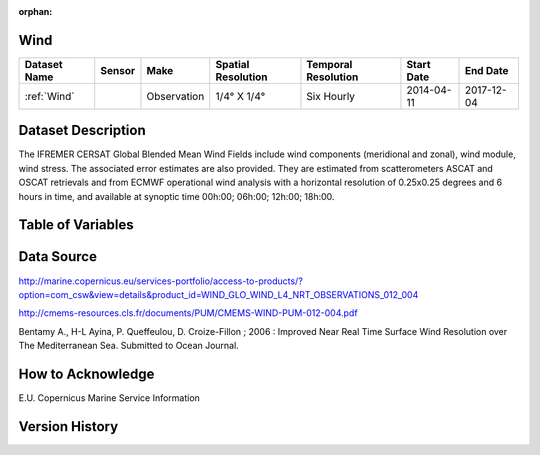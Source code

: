 :orphan:

.. _Wind:



Wind
****

.. |globe| image:: /_static/catalog_thumbnails/globe.png
   :scale: 10%
   :align: middle
.. |sat| image:: /_static/catalog_thumbnails/satellite.png
   :scale: 10%
   :align: middle

.. |rm| image:: /_static/tutorial_pics/regional_map.png
 :align: middle
 :scale: 20%
 :target: ../../tutorials/regional_map_gridded.html

.. |ts| image:: /_static/tutorial_pics/TS.png
 :align: middle
 :scale: 25%
 :target: ../../tutorials/time_series.html

.. |hst| image:: /_static/tutorial_pics/hist.png
 :align: middle
 :scale: 25%
 :target: ../../tutorials/histogram.html

.. |sec| image:: /_static/tutorial_pics/section.png
  :align: middle
  :scale: 20%
  :target: ../../tutorials/section.html

.. |dep| image:: /_static/tutorial_pics/depth_profile.png
  :align: middle
  :scale: 25%
  :target: ../../tutorials/depth_profile.html





+-------------------------------+----------+-------------+------------------------+-------------------+---------------------+---------------------+
| Dataset Name                  | Sensor   |  Make       |  Spatial Resolution    |Temporal Resolution|  Start Date         |  End Date           |
+===============================+==========+=============+========================+===================+=====================+=====================+
| :ref:`Wind`                   | |sat|    | Observation |     1/4° X 1/4°        |     Six Hourly    |  2014-04-11         | 2017-12-04          |
+-------------------------------+----------+-------------+------------------------+-------------------+---------------------+---------------------+



Dataset Description
*******************

The IFREMER CERSAT Global Blended Mean Wind Fields include wind components (meridional and zonal), wind module, wind stress.
The associated error estimates are also provided. They are estimated from scatterometers ASCAT and OSCAT retrievals and from ECMWF operational wind analysis with a horizontal resolution of 0.25x0.25 degrees and 6 hours in time, and available at synoptic time 00h:00; 06h:00; 12h:00; 18h:00.



Table of Variables
******************

.. raw:: html

    <iframe src="../../_static/var_tables/Near-Real-Time%20Wind/Near-Real-Time%20Wind.html"  frameborder = 0 height = '300px' width="100%">></iframe>


Data Source
***********

http://marine.copernicus.eu/services-portfolio/access-to-products/?option=com_csw&view=details&product_id=WIND_GLO_WIND_L4_NRT_OBSERVATIONS_012_004


http://cmems-resources.cls.fr/documents/PUM/CMEMS-WIND-PUM-012-004.pdf


Bentamy A., H-L Ayina, P. Queffeulou, D. Croize-Fillon ; 2006 : Improved Near Real Time Surface Wind Resolution over The Mediterranean Sea. Submitted to Ocean Journal.

How to Acknowledge
******************

E.U. Copernicus Marine Service Information

Version History
***************
